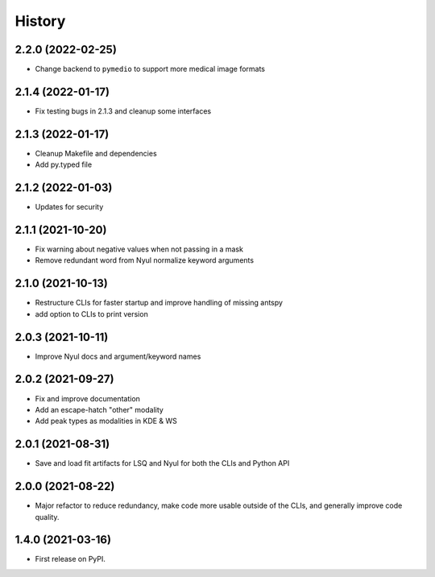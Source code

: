 =======
History
=======

2.2.0 (2022-02-25)
------------------

* Change backend to ``pymedio`` to support more medical image formats

2.1.4 (2022-01-17)
------------------

* Fix testing bugs in 2.1.3 and cleanup some interfaces

2.1.3 (2022-01-17)
------------------

* Cleanup Makefile and dependencies
* Add py.typed file

2.1.2 (2022-01-03)
------------------

* Updates for security

2.1.1 (2021-10-20)
------------------

* Fix warning about negative values when not passing in a mask
* Remove redundant word from Nyul normalize keyword arguments

2.1.0 (2021-10-13)
------------------

* Restructure CLIs for faster startup and improve handling of missing antspy
* add option to CLIs to print version

2.0.3 (2021-10-11)
------------------

* Improve Nyul docs and argument/keyword names

2.0.2 (2021-09-27)
------------------

* Fix and improve documentation
* Add an escape-hatch "other" modality
* Add peak types as modalities in KDE & WS

2.0.1 (2021-08-31)
------------------

* Save and load fit artifacts for LSQ and Nyul for both the CLIs and Python API

2.0.0 (2021-08-22)
------------------

* Major refactor to reduce redundancy, make code more usable outside of the CLIs, and generally improve code quality.

1.4.0 (2021-03-16)
------------------

* First release on PyPI.
